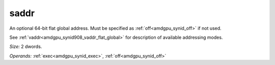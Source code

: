 ..
    **************************************************
    *                                                *
    *   Automatically generated file, do not edit!   *
    *                                                *
    **************************************************

.. _amdgpu_synid908_saddr_flat_global:

saddr
===========================

An optional 64-bit flat global address. Must be specified as :ref:`off<amdgpu_synid_off>` if not used.

See :ref:`vaddr<amdgpu_synid908_vaddr_flat_global>` for description of available addressing modes.

*Size:* 2 dwords.

*Operands:* :ref:`exec<amdgpu_synid_exec>`, :ref:`off<amdgpu_synid_off>`
